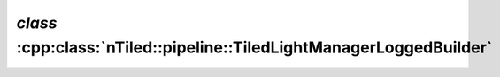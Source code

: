 .. _nTiled-pipeline-TiledLightManagerLoggedBuilder:

`class` :cpp:class:`nTiled::pipeline::TiledLightManagerLoggedBuilder`
---------------------------------------------------------------------

.. doxygenclass:: nTiled::pipeline::TiledLightManagerLoggedBuilder
   :members:
   :protected-members:
   :private-members:
